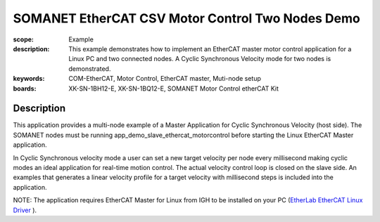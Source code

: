 SOMANET EtherCAT CSV Motor Control Two Nodes Demo
=================================================

:scope: Example
:description: This example demonstrates how to implement an EtherCAT master motor control application for a Linux PC and two connected nodes. A Cyclic Synchronous Velocity mode for two nodes is demonstrated.
:keywords: COM-EtherCAT, Motor Control, EtherCAT master, Muti-node setup
:boards: XK-SN-1BH12-E, XK-SN-1BQ12-E, SOMANET Motor Control etherCAT Kit

Description
-----------

This application provides a multi-node example of a Master Application for Cyclic Synchronous Velocity (host side). The SOMANET nodes must be running app_demo_slave_ethercat_motorcontrol before starting the Linux EtherCAT Master application.

In Cyclic Synchronous velocity mode a user can set a new target velocity per node every millisecond making cyclic modes an ideal application for real-time motion control. The actual velocity control loop is closed on the slave side. An examples that generates a linear velocity profile for a target velocity with millisecond steps is included into the application.

NOTE: The application requires EtherCAT Master for Linux from IGH to be installed on your PC (`EtherLab EtherCAT Linux Driver <http://www.etherlab.org/en/ethercat/>`_
). 


